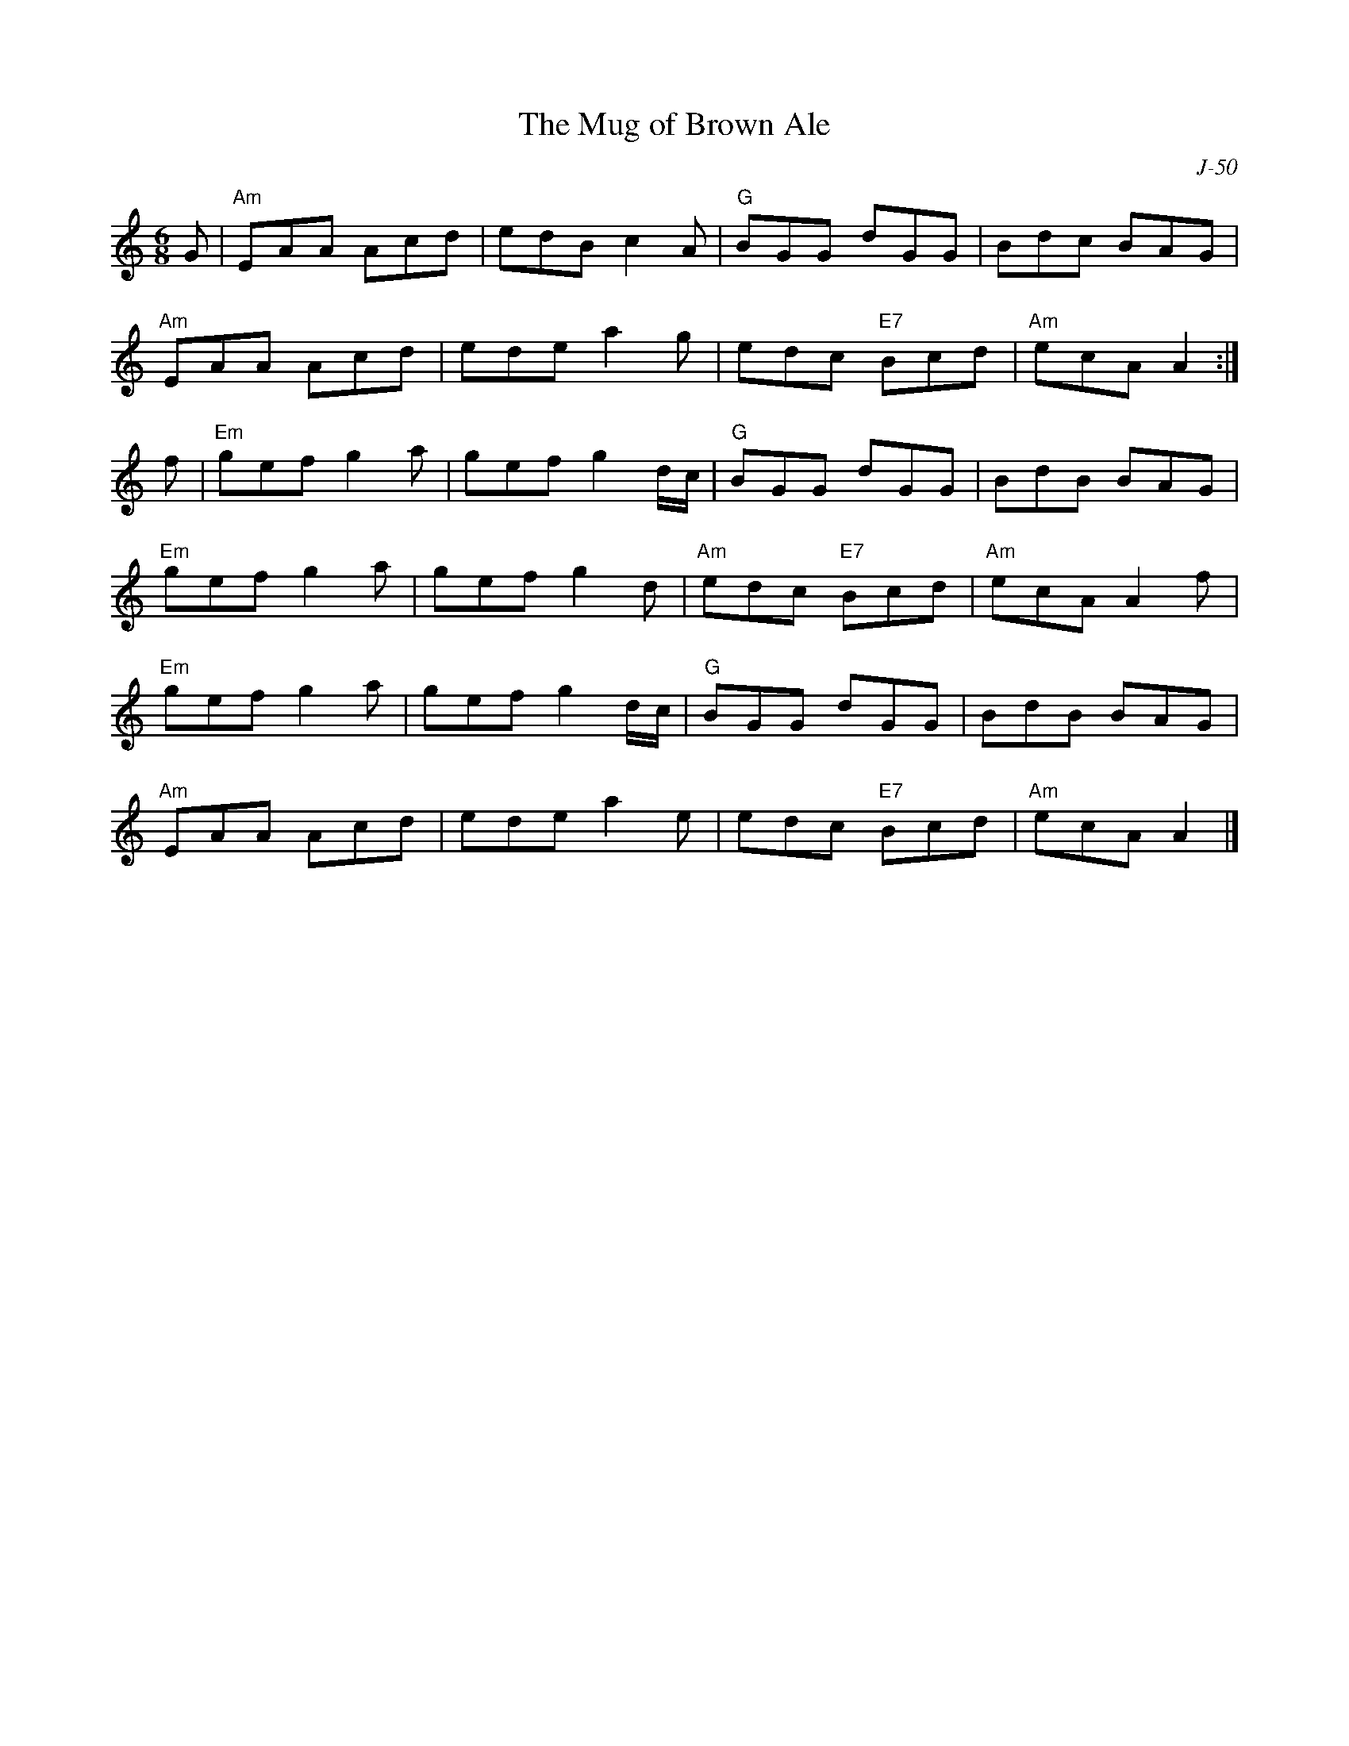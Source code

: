 X:1
T: Mug of Brown Ale, The
C: J-50
M: 6/8
Z:
R: jig
K: Am
G| "Am"EAA Acd| edB c2A| "G"BGG dGG| Bdc BAG|
   "Am"EAA Acd| ede a2g| edc "E7"Bcd| "Am"ecA A2:|
\
f| "Em"gef g2a| gef g2d/c/| "G"BGG dGG| BdB BAG|
   "Em"gef g2a| gef g2d| "Am"edc "E7"Bcd| "Am"ecA A2f|
   "Em"gef g2a| gef g2d/c/| "G"BGG dGG| BdB BAG|
   "Am"EAA Acd| ede a2e| edc "E7"Bcd| "Am"ecA A2|]
%
